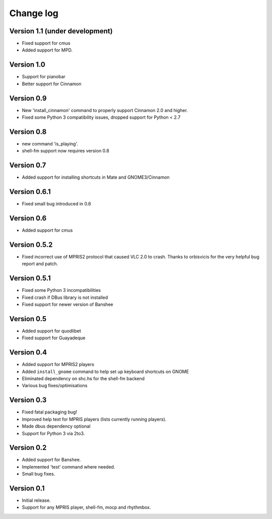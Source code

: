Change log
==========

Version 1.1 (under development)
-----------
* Fixed support for cmus
* Added support for MPD.

Version 1.0
-----------

* Support for pianobar
* Better support for Cinnamon

Version 0.9
-----------

* New 'install_cinnamon' command to properly support Cinnamon 2.0 and higher.
* Fixed some Python 3 compatibility issues, dropped support for Python < 2.7

Version 0.8
-----------

* new command 'is_playing'.
* shell-fm support now requires version 0.8

Version 0.7
-----------

* Added support for installing shortcuts in Mate and GNOME3/Cinnamon

Version 0.6.1
-------------

* Fixed small bug introduced in 0.6

Version 0.6
-----------

* Added support for cmus

Version 0.5.2
-------------

* Fixed incorrect use of MPRIS2 protocol that caused VLC 2.0 to crash.
  Thanks to orbisvicis for the very helpful bug report and patch.

Version 0.5.1
-------------

* Fixed some Python 3 incompatibilities
* Fixed crash if DBus library is not installed
* Fixed support for newer version of Banshee

Version 0.5
-----------

* Added support for quodlibet
* Fixed support for Guayadeque

Version 0.4
-----------

* Added support for MPRIS2 players
* Added ``install_gnome`` command to help set up keyboard shortcuts on GNOME
* Eliminated dependency on shc.hs for the shell-fm backend
* Various bug fixes/optimisations

Version 0.3
-----------

* Fixed fatal packaging bug!
* Improved help text for MPRIS players (lists currently running players).
* Made dbus dependency optional
* Support for Python 3 via 2to3.

Version 0.2
-----------

* Added support for Banshee.
* Implemented 'test' command where needed.
* Small bug fixes.

Version 0.1
-----------

* Initial release.
* Support for any MPRIS player, shell-fm, mocp and rhythmbox.
